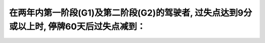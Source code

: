 .. raw:: html

   <div class="question-page">
   <div class="test-name">加拿大安省/多伦多G1驾照笔试题库(交通规则篇)｜带答案解析|2025版</div>

.. meta::
   :description: 在两年内第一阶段(G1)及第二阶段(G2)的驾驶者, 过失点达到9分或以上时, 停牌60天后过失点减到：
   :keywords: 

.. raw:: html

   <div class="question-card">


在两年内第一阶段(G1)及第二阶段(G2)的驾驶者, 过失点达到9分或以上时, 停牌60天后过失点减到：
========================================================================================================

.. raw:: html

   <hr>

.. raw:: html

   <div id="q94" class="quiz">
       <div class="option" id="q94-A" onclick="selectOption('q94', 'A', false)">
           A. 6分
       </div>
       <div class="option" id="q94-B" onclick="selectOption('q94', 'B', true)">
           B. 4分
       </div>
       <div class="option" id="q94-C" onclick="selectOption('q94', 'C', false)">
           C. 0分
       </div>
       <div class="option" id="q94-D" onclick="selectOption('q94', 'D', false)">
           D. 2分
       </div>
       <p id="q94-result" class="result"></p>
   </div>

   <hr>

.. dropdown:: ►|explanation|


.. raw:: html

   <div class="nav-buttons">
       <a href="q93.html" class="button">|prev_question|</a>
       <span class="page-indicator">94 / 105</span>
       <a href="q95.html" class="button">|next_question|</a>
   </div>
   </div>

   </div>

